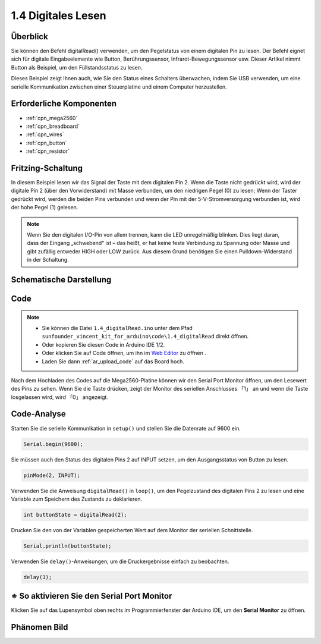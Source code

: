 .. _ar_digital_read:


1.4 Digitales Lesen
=======================

Überblick
----------

Sie können den Befehl digitalRead() verwenden, um den Pegelstatus von einem digitalen Pin zu lesen. Der Befehl eignet sich für digitale Eingabeelemente wie Button, Berührungssensor, Infrarot-Bewegungssensor usw. Dieser Artikel nimmt Button als Beispiel, um den Füllstandsstatus zu lesen.

Dieses Beispiel zeigt Ihnen auch, wie Sie den Status eines Schalters überwachen, indem Sie USB verwenden, um eine serielle Kommunikation zwischen einer Steuerplatine und einem Computer herzustellen.

Erforderliche Komponenten
------------------------------

.. image:: img/list_1.4.png

* :ref:`cpn_mega2560`
* :ref:`cpn_breadboard`
* :ref:`cpn_wires`
* :ref:`cpn_button`
* :ref:`cpn_resistor`


Fritzing-Schaltung
---------------------

In diesem Beispiel lesen wir das Signal der Taste mit dem digitalen Pin 2. Wenn die Taste nicht gedrückt wird, wird der digitale Pin 2 (über den Vorwiderstand) mit Masse verbunden, um den niedrigen Pegel (0) zu lesen; Wenn der Taster gedrückt wird, werden die beiden Pins verbunden und wenn der Pin mit der 5-V-Stromversorgung verbunden ist, wird der hohe Pegel (1) gelesen.

.. image:: img/image403.png


.. note::
    Wenn Sie den digitalen I/O-Pin von allem trennen, kann die LED unregelmäßig blinken. Dies liegt daran, dass der Eingang „schwebend“ ist – das heißt, er hat keine feste Verbindung zu Spannung oder Masse und gibt zufällig entweder HIGH oder LOW zurück. Aus diesem Grund benötigen Sie einen Pulldown-Widerstand in der Schaltung.

Schematische Darstellung
---------------------------

.. image:: img/image404.png


Code
----


.. note::

    * Sie können die Datei ``1.4_digitalRead.ino`` unter dem Pfad ``sunfounder_vincent_kit_for_arduino\code\1.4_digitalRead`` direkt öffnen.
    * Oder kopieren Sie diesen Code in Arduino IDE 1/2.
    * Oder klicken Sie auf Code öffnen, um ihn im `Web Editor <https://docs.arduino.cc/cloud/web-editor/tutorials/getting-started/getting-started-web-editor>`_ zu öffnen .
    * Laden Sie dann :ref:`ar_upload_code` auf das Board hoch.


.. raw:: html

    <iframe src=https://create.arduino.cc/editor/sunfounder01/4ef3d429-1015-4f56-ac7d-6d841bdaee5f/preview?embed style="height:510px;width:100%;margin:10px 0" frameborder=0></iframe>

Nach dem Hochladen des Codes auf die Mega2560-Platine können wir den Serial Port Monitor öffnen, um den Lesewert des Pins zu sehen. Wenn Sie die Taste drücken, zeigt der Monitor des seriellen Anschlusses 「1」 an und wenn die Taste losgelassen wird, wird 「0」 angezeigt.

Code-Analyse
----------------

Starten Sie die serielle Kommunikation in ``setup()`` und stellen Sie die Datenrate auf 9600 ein.

.. code-block:: arduino

    Serial.begin(9600);

Sie müssen auch den Status des digitalen Pins 2 auf INPUT setzen, um den Ausgangsstatus von Button zu lesen.

.. code-block:: arduino

    pinMode(2, INPUT);

Verwenden Sie die Anweisung ``digitalRead()`` in ``loop()``, um den Pegelzustand des digitalen Pins 2 zu lesen und eine Variable zum Speichern des Zustands zu deklarieren.

.. code-block:: arduino

    int buttonState = digitalRead(2);

Drucken Sie den von der Variablen gespeicherten Wert auf dem Monitor der seriellen Schnittstelle.

.. code-block:: arduino

    Serial.println(buttonState);

Verwenden Sie ``delay()``-Anweisungen, um die Druckergebnisse einfach zu beobachten.

.. code-block:: arduino

    delay(1);

※ So aktivieren Sie den Serial Port Monitor
---------------------------------------------------

Klicken Sie auf das Lupensymbol oben rechts im Programmierfenster der Arduino IDE, um den **Serial Monitor** zu öffnen.

.. image:: img/image405.png


Phänomen Bild
-------------------

.. image:: img/image43.jpeg